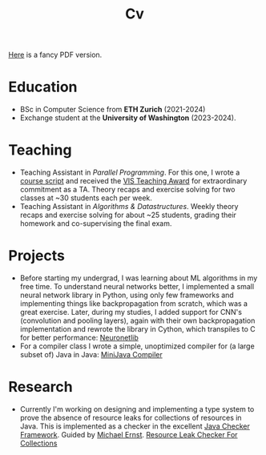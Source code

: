 #+title: Cv
[[https://sascha-kehrli-cv.tiiny.site][Here]] is a fancy PDF version.

* Education
+ BSc in Computer Science from *ETH Zurich* (2021-2024)
+ Exchange student at the *University of Washington* (2023-2024).

* Teaching
+ Teaching Assistant in /Parallel Programming/. For this one, I wrote a [[https://online.fliphtml5.com/kxggl/swny/][course script]] and received the [[https://inf.ethz.ch/news-and-events/spotlights/infk-news-channel/2023/05/2023-vis-teaching-awards.html][VIS Teaching Award]] for extraordinary commitment as a TA. Theory recaps and exercise solving for two classes at ~30 students each per week.
+ Teaching Assistant in /Algorithms & Datastructures/. Weekly theory recaps and exercise solving for about ~25 students, grading their homework and co-supervising the final exam.

* Projects
+ Before starting my undergrad, I was learning about ML algorithms in my free time. To understand neural networks better, I implemented a small neural network library in Python, using only few frameworks and implementing things like backpropagation from scratch, which was a great exercise. Later, during my studies, I added support for CNN's (convolution and pooling layers), again with their own backpropagation implementation and rewrote the library in Cython, which transpiles to C for better performance:
  [[https://github.com/skehrli/neuronetlib][Neuronetlib]]
+ For a compiler class I wrote a simple, unoptimized compiler for (a large subset of) Java in Java: [[https://github.com/skehrli/MiniJava_compiler][MiniJava Compiler]]

* Research
+ Currently I'm working on designing and implementing a type system to prove the absence of resource leaks for collections of resources in Java. This is implemented as a checker in the excellent [[https://github.com/typetools/checker-framework][Java Checker Framework]]. Guided by [[https://homes.cs.washington.edu/~mernst/][Michael Ernst]].
  [[https://github.com/skehrli/checker-framework][Resource Leak Checker For Collections]]
# + Designed and proposed Terminator, a novel Operating System Kernel. Guided by Tom Anderson.
